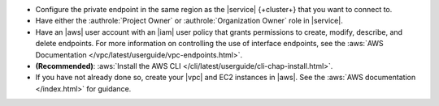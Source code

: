 - Configure the private endpoint in the same region as the |service|
  {+cluster+} that you want to connect to.

- Have either the :authrole:`Project Owner` or
  :authrole:`Organization Owner` role in |service|.

- Have an |aws| user account with an |iam| user policy that
  grants permissions to create, modify, describe, and delete
  endpoints. For more information on controlling the use of
  interface endpoints, see the :aws:`AWS Documentation 
  </vpc/latest/userguide/vpc-endpoints.html>`.

- **(Recommended)**:
  :aws:`Install the AWS CLI 
  </cli/latest/userguide/cli-chap-install.html>`.

- If you have not already done so, create your |vpc| and EC2
  instances in |aws|. See the :aws:`AWS documentation
  </index.html>` for guidance.
